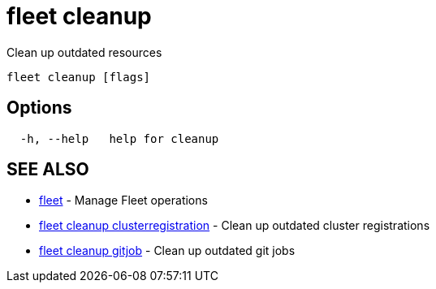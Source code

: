 = fleet cleanup

Clean up outdated resources

----
fleet cleanup [flags]
----

== Options

----
  -h, --help   help for cleanup
----

== SEE ALSO

* xref:./fleet.adoc[fleet]	 - Manage Fleet operations
* xref:./fleet_cleanup_clusterregistration.adoc[fleet cleanup clusterregistration]	 - Clean up outdated cluster registrations
* xref:./fleet_cleanup_gitjob.adoc[fleet cleanup gitjob]	 - Clean up outdated git jobs
